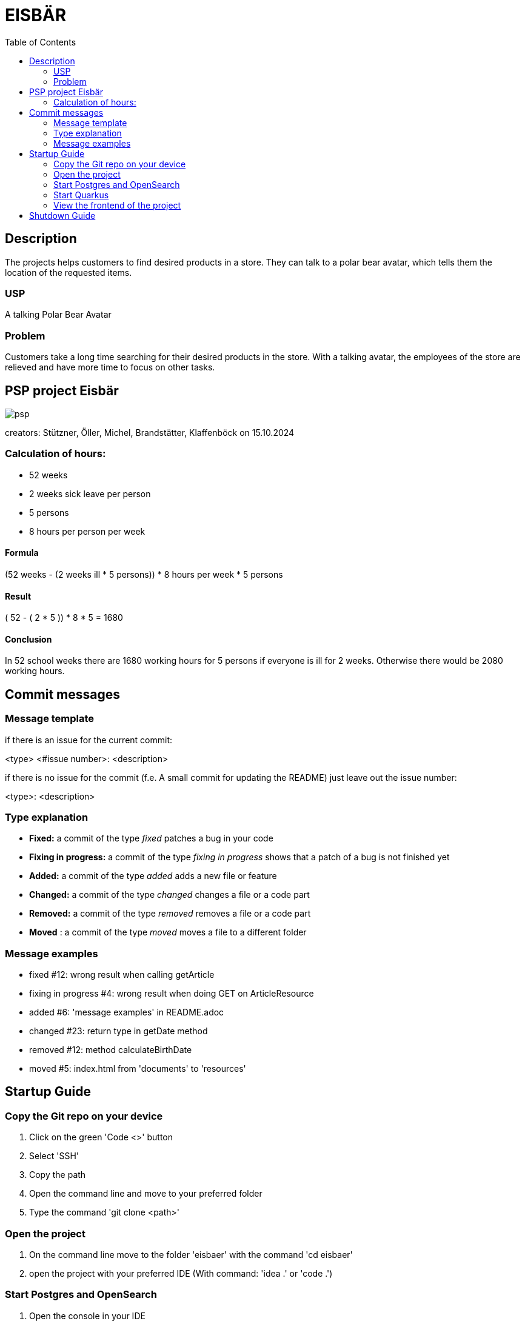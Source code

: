 :toc: macro

= EISBÄR

toc::[]

== Description

The projects helps customers to find desired products in a store.
They can talk to a polar bear avatar, which tells them the location of the requested items.

=== USP
A talking Polar Bear Avatar

=== Problem
Customers take a long time searching for their desired products in the store.
With a talking avatar, the employees of the store are relieved and have more time to focus on other tasks.

== PSP project Eisbär
image::./documents/psp.png[]

creators: Stützner, Öller, Michel, Brandstätter, Klaffenböck on 15.10.2024

=== Calculation of hours:
* 52 weeks
* 2 weeks sick leave per person
* 5 persons
* 8 hours per person per week

==== Formula
(52 weeks - (2 weeks ill * 5 persons)) * 8 hours per week * 5 persons

==== Result
( 52 - ( 2 * 5 )) * 8 * 5 = 1680

==== Conclusion
In 52 school weeks there are 1680 working hours for 5 persons if everyone is ill for 2 weeks.
Otherwise there would be 2080 working hours.

== Commit messages

=== Message template
if there is an issue for the current commit:

<type> <#issue number>: <description>


if there is no issue for the commit (f.e. A small commit for updating the README) just leave out the issue number:

<type>: <description>

=== Type explanation
* *Fixed:* a commit of the type _fixed_ patches a bug in your code
* *Fixing in progress:* a commit of the type _fixing in progress_ shows that a patch of a bug is not finished yet
* *Added:* a commit of the type _added_ adds a new file or feature
* *Changed:* a commit of the type _changed_ changes a file or a code part
* *Removed:* a commit of the type _removed_ removes a file or a code part
* *Moved* : a commit of the type _moved_ moves a file to a different folder

=== Message examples
* fixed #12: wrong result when calling getArticle
* fixing in progress #4: wrong result when doing GET on ArticleResource
* added #6: 'message examples' in README.adoc
* changed #23: return type in getDate method
* removed #12: method calculateBirthDate
* moved #5: index.html from 'documents' to 'resources'

== Startup Guide

=== Copy the Git repo on your device
1. Click on the green 'Code <>' button
2. Select 'SSH'
3. Copy the path
4. Open the command line and move to your preferred folder
5. Type the command 'git clone <path>'

=== Open the project
1. On the command line move to the folder 'eisbaer' with the command 'cd eisbaer'
2. open the project with your preferred IDE (With command: 'idea .' or 'code .')

=== Start Postgres and OpenSearch
1. Open the console in your IDE
2. type command 'cd docker-compose' to move to folder 'docker-compose'
3. type command 'docker compose up' to start the docker container which contains Postgres and OpenSearch

=== Start Quarkus
1. Open the console in your IDE
2. move to the backend folder with 'cd backend'
3. Type command 'mvn clean quarkus:dev'

=== View the frontend of the project
1. Open your preferred Browser (works best with Google Chrome)
2. type 'http://localhost:8080/' and press enter

== Shutdown Guide
1. Open the terminal where you started quarkus and press 'q'
2. Open a new terminal and move to the docker-compose folder with the command 'cd docker-compose'
3. Shut down the docker container with 'docker compose down'

